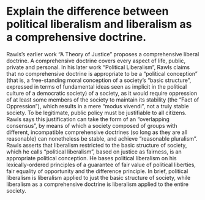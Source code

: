 * Explain the difference between political liberalism and liberalism as a comprehensive doctrine.

Rawls’s earlier work “A Theory of Justice” proposes a comprehensive liberal doctrine. A comprehensive doctrine covers every aspect of life, public, private and personal. In his later work “Political Liberalism”, Rawls claims that no comprehensive doctrine is appropriate to be a “political conception” (that is, a free-standing moral conception of a society’s “basic structure”, expressed in terms of fundamental ideas seen as implicit in the political culture of a democratic society) of a society, as it would require oppression of at least some members of the society to maintain its stability (the “Fact of Oppression”), which results in a mere “modus vivendi”, not a truly stable society. To be legitimate, public policy must be justifiable to all citizens. Rawls says this justification can take the form of an “overlapping consensus”, by means of which a society composed of groups with different, incompatible comprehensive doctrines (so long as they are all reasonable) can nonetheless be stable, and achieve “reasonable pluralism”. Rawls asserts that liberalism restricted to the basic structure of society, which he calls “political liberalism”, based on justice as fairness, is an appropriate political conception. He bases political liberalism on his lexically-ordered principles of a guarantee of fair value of political liberties, fair equality of opportunity and the difference principle. In brief, political liberalism is liberalism applied to just the basic structure of society, while liberalism as a comprehensive doctrine is liberalism applied to the entire society.